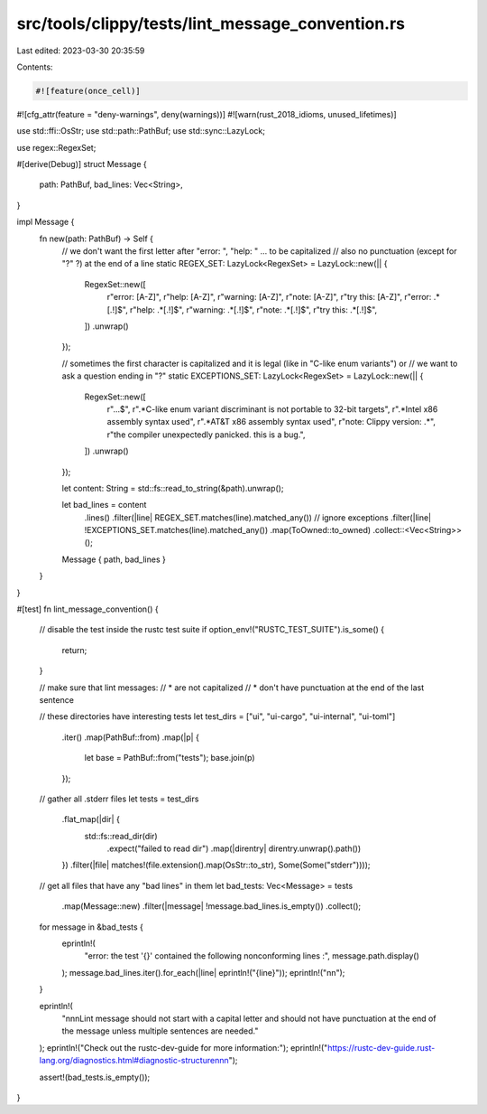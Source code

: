 src/tools/clippy/tests/lint_message_convention.rs
=================================================

Last edited: 2023-03-30 20:35:59

Contents:

.. code-block:: rs

    #![feature(once_cell)]
#![cfg_attr(feature = "deny-warnings", deny(warnings))]
#![warn(rust_2018_idioms, unused_lifetimes)]

use std::ffi::OsStr;
use std::path::PathBuf;
use std::sync::LazyLock;

use regex::RegexSet;

#[derive(Debug)]
struct Message {
    path: PathBuf,
    bad_lines: Vec<String>,
}

impl Message {
    fn new(path: PathBuf) -> Self {
        // we don't want the first letter after "error: ", "help: " ... to be capitalized
        // also no punctuation (except for "?" ?) at the end of a line
        static REGEX_SET: LazyLock<RegexSet> = LazyLock::new(|| {
            RegexSet::new([
                r"error: [A-Z]",
                r"help: [A-Z]",
                r"warning: [A-Z]",
                r"note: [A-Z]",
                r"try this: [A-Z]",
                r"error: .*[.!]$",
                r"help: .*[.!]$",
                r"warning: .*[.!]$",
                r"note: .*[.!]$",
                r"try this: .*[.!]$",
            ])
            .unwrap()
        });

        // sometimes the first character is capitalized and it is legal (like in "C-like enum variants") or
        // we want to ask a question ending in "?"
        static EXCEPTIONS_SET: LazyLock<RegexSet> = LazyLock::new(|| {
            RegexSet::new([
                r"\.\.\.$",
                r".*C-like enum variant discriminant is not portable to 32-bit targets",
                r".*Intel x86 assembly syntax used",
                r".*AT&T x86 assembly syntax used",
                r"note: Clippy version: .*",
                r"the compiler unexpectedly panicked. this is a bug.",
            ])
            .unwrap()
        });

        let content: String = std::fs::read_to_string(&path).unwrap();

        let bad_lines = content
            .lines()
            .filter(|line| REGEX_SET.matches(line).matched_any())
            // ignore exceptions
            .filter(|line| !EXCEPTIONS_SET.matches(line).matched_any())
            .map(ToOwned::to_owned)
            .collect::<Vec<String>>();

        Message { path, bad_lines }
    }
}

#[test]
fn lint_message_convention() {
    // disable the test inside the rustc test suite
    if option_env!("RUSTC_TEST_SUITE").is_some() {
        return;
    }

    // make sure that lint messages:
    // * are not capitalized
    // * don't have punctuation at the end of the last sentence

    // these directories have interesting tests
    let test_dirs = ["ui", "ui-cargo", "ui-internal", "ui-toml"]
        .iter()
        .map(PathBuf::from)
        .map(|p| {
            let base = PathBuf::from("tests");
            base.join(p)
        });

    // gather all .stderr files
    let tests = test_dirs
        .flat_map(|dir| {
            std::fs::read_dir(dir)
                .expect("failed to read dir")
                .map(|direntry| direntry.unwrap().path())
        })
        .filter(|file| matches!(file.extension().map(OsStr::to_str), Some(Some("stderr"))));

    // get all files that have any "bad lines" in them
    let bad_tests: Vec<Message> = tests
        .map(Message::new)
        .filter(|message| !message.bad_lines.is_empty())
        .collect();

    for message in &bad_tests {
        eprintln!(
            "error: the test '{}' contained the following nonconforming lines :",
            message.path.display()
        );
        message.bad_lines.iter().for_each(|line| eprintln!("{line}"));
        eprintln!("\n\n");
    }

    eprintln!(
        "\n\n\nLint message should not start with a capital letter and should not have punctuation at the end of the message unless multiple sentences are needed."
    );
    eprintln!("Check out the rustc-dev-guide for more information:");
    eprintln!("https://rustc-dev-guide.rust-lang.org/diagnostics.html#diagnostic-structure\n\n\n");

    assert!(bad_tests.is_empty());
}


